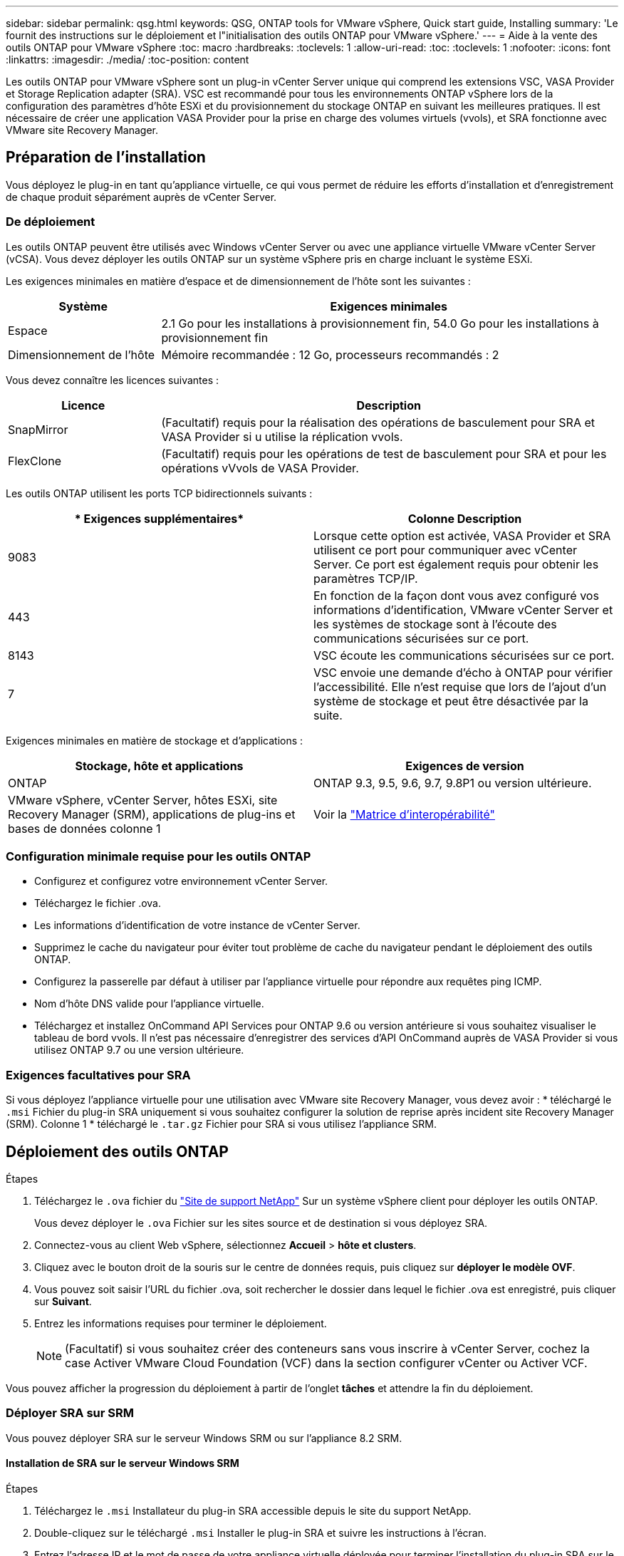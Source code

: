 ---
sidebar: sidebar 
permalink: qsg.html 
keywords: QSG, ONTAP tools for VMware vSphere, Quick start guide, Installing 
summary: 'Le fournit des instructions sur le déploiement et l"initialisation des outils ONTAP pour VMware vSphere.' 
---
= Aide à la vente des outils ONTAP pour VMware vSphere
:toc: macro
:hardbreaks:
:toclevels: 1
:allow-uri-read: 
:toc: 
:toclevels: 1
:nofooter: 
:icons: font
:linkattrs: 
:imagesdir: ./media/
:toc-position: content


[role="lead"]
Les outils ONTAP pour VMware vSphere sont un plug-in vCenter Server unique qui comprend les extensions VSC, VASA Provider et Storage Replication adapter (SRA). VSC est recommandé pour tous les environnements ONTAP vSphere lors de la configuration des paramètres d'hôte ESXi et du provisionnement du stockage ONTAP en suivant les meilleures pratiques. Il est nécessaire de créer une application VASA Provider pour la prise en charge des volumes virtuels (vvols), et SRA fonctionne avec VMware site Recovery Manager.



== Préparation de l'installation

Vous déployez le plug-in en tant qu'appliance virtuelle, ce qui vous permet de réduire les efforts d'installation et d'enregistrement de chaque produit séparément auprès de vCenter Server.



=== De déploiement

Les outils ONTAP peuvent être utilisés avec Windows vCenter Server ou avec une appliance virtuelle VMware vCenter Server (vCSA). Vous devez déployer les outils ONTAP sur un système vSphere pris en charge incluant le système ESXi.

Les exigences minimales en matière d'espace et de dimensionnement de l'hôte sont les suivantes :

[cols="25,75"]
|===
| *Système* | *Exigences minimales* 


| Espace | 2.1 Go pour les installations à provisionnement fin, 54.0 Go pour les installations à provisionnement fin 


| Dimensionnement de l'hôte | Mémoire recommandée : 12 Go, processeurs recommandés : 2 
|===
Vous devez connaître les licences suivantes :

[cols="25,75"]
|===
| *Licence* | *Description* 


| SnapMirror | (Facultatif) requis pour la réalisation des opérations de basculement pour SRA et VASA Provider si u utilise la réplication vvols. 


| FlexClone | (Facultatif) requis pour les opérations de test de basculement pour SRA et pour les opérations vVvols de VASA Provider. 
|===
Les outils ONTAP utilisent les ports TCP bidirectionnels suivants :

|===
| * Exigences supplémentaires* | *Colonne Description* 


| 9083 | Lorsque cette option est activée, VASA Provider et SRA utilisent ce port pour communiquer avec vCenter Server. Ce port est également requis pour obtenir les paramètres TCP/IP. 


| 443 | En fonction de la façon dont vous avez configuré vos informations d'identification, VMware vCenter Server et les systèmes de stockage sont à l'écoute des communications sécurisées sur ce port. 


| 8143 | VSC écoute les communications sécurisées sur ce port. 


| 7 | VSC envoie une demande d'écho à ONTAP pour vérifier l'accessibilité. Elle n'est requise que lors de l'ajout d'un système de stockage et peut être désactivée par la suite. 
|===
Exigences minimales en matière de stockage et d'applications :

|===
| *Stockage, hôte et applications* | *Exigences de version* 


| ONTAP | ONTAP 9.3, 9.5, 9.6, 9.7, 9.8P1 ou version ultérieure. 


| VMware vSphere, vCenter Server, hôtes ESXi, site Recovery Manager (SRM), applications de plug-ins et bases de données colonne 1 | Voir la https://imt.netapp.com/matrix/imt.jsp?components=105475;&solution=1777&isHWU&src=IMT["Matrice d'interopérabilité"^] 
|===


=== Configuration minimale requise pour les outils ONTAP

* Configurez et configurez votre environnement vCenter Server.
* Téléchargez le fichier .ova.
* Les informations d'identification de votre instance de vCenter Server.
* Supprimez le cache du navigateur pour éviter tout problème de cache du navigateur pendant le déploiement des outils ONTAP.
* Configurez la passerelle par défaut à utiliser par l'appliance virtuelle pour répondre aux requêtes ping ICMP.
* Nom d'hôte DNS valide pour l'appliance virtuelle.
* Téléchargez et installez OnCommand API Services pour ONTAP 9.6 ou version antérieure si vous souhaitez visualiser le tableau de bord vvols. Il n'est pas nécessaire d'enregistrer des services d'API OnCommand auprès de VASA Provider si vous utilisez ONTAP 9.7 ou une version ultérieure.




=== Exigences facultatives pour SRA

Si vous déployez l'appliance virtuelle pour une utilisation avec VMware site Recovery Manager, vous devez avoir : * téléchargé le `.msi` Fichier du plug-in SRA uniquement si vous souhaitez configurer la solution de reprise après incident site Recovery Manager (SRM). Colonne 1 * téléchargé le `.tar.gz` Fichier pour SRA si vous utilisez l'appliance SRM.



== Déploiement des outils ONTAP

.Étapes
. Téléchargez le `.ova` fichier du https://mysupport.netapp.com/site/products/all/details/otv/downloads-tab["Site de support NetApp"^] Sur un système vSphere client pour déployer les outils ONTAP.
+
Vous devez déployer le `.ova` Fichier sur les sites source et de destination si vous déployez SRA.

. Connectez-vous au client Web vSphere, sélectionnez *Accueil* > *hôte et clusters*.
. Cliquez avec le bouton droit de la souris sur le centre de données requis, puis cliquez sur *déployer le modèle OVF*.
. Vous pouvez soit saisir l'URL du fichier .ova, soit rechercher le dossier dans lequel le fichier .ova est enregistré, puis cliquer sur *Suivant*.
. Entrez les informations requises pour terminer le déploiement.
+

NOTE: (Facultatif) si vous souhaitez créer des conteneurs sans vous inscrire à vCenter Server, cochez la case Activer VMware Cloud Foundation (VCF) dans la section configurer vCenter ou Activer VCF.



Vous pouvez afficher la progression du déploiement à partir de l'onglet *tâches* et attendre la fin du déploiement.



=== Déployer SRA sur SRM

Vous pouvez déployer SRA sur le serveur Windows SRM ou sur l'appliance 8.2 SRM.



==== Installation de SRA sur le serveur Windows SRM

.Étapes
. Téléchargez le `.msi` Installateur du plug-in SRA accessible depuis le site du support NetApp.
. Double-cliquez sur le téléchargé `.msi` Installer le plug-in SRA et suivre les instructions à l'écran.
. Entrez l'adresse IP et le mot de passe de votre appliance virtuelle déployée pour terminer l'installation du plug-in SRA sur le serveur SRM.




==== Téléchargement et configuration de SRA sur SRM Appliance

.Étapes
. Téléchargez le `.tar.gz` fichier du https://mysupport.netapp.com/site/products/all/details/otv/downloads-tab["Site de support NetApp"^].
. Sur l'écran SRM Appliance, cliquez sur *Storage Replication adapter* > *New adapter*.
. Téléchargez le `.tar.gz` Fichier vers SRM.
. Relancez l'analyse des cartes pour vérifier que les détails sont mis à jour dans la page SRM Storage Replication Adapters.
. Connectez-vous à l'aide du compte administrateur à l'appliance SRM à l'aide de la fonction putty.
. Passez à l'utilisateur root : `su root`
. Dans la commande log location, entrez pour obtenir l'ID docker utilisé par docker SRA : `docker ps -l`
. Connectez-vous à l'ID de conteneur : `docker exec -it -u srm <container id> sh`
. Configurer SRM à l'aide de l'adresse IP et du mot de passe des outils ONTAP : `perl command.pl -I <otv-IP> administrator <otv-password>`Un message de confirmation de la mémorisation des identifiants de stockage s'affiche.




==== Mise à jour des informations d'identification SRA

.Étapes
. Supprimez le contenu du répertoire /srm/sra/conf en utilisant :
+
.. `cd /srm/sra/conf`
.. `rm -rf *`


. Exécutez la commande perl pour configurer SRA avec les nouvelles informations d'identification :
+
.. `cd /srm/sra/`
.. `perl command.pl -I <otv-IP> administrator <otv-password>`






==== Activation de VASA Provider et SRA

.Étapes
. Connectez-vous au client Web vSphere en utilisant l'adresse IP que vous avez spécifiée lors du déploiement.
. Cliquez sur l'icône *OTV* et entrez le nom d'utilisateur et le mot de passe spécifiés pendant le déploiement, puis cliquez sur *connexion*.
. Dans le volet gauche d'OTV, *Paramètres > Paramètres d'administration > gérer les fonctionnalités* et activez les fonctionnalités requises.
+

NOTE: Vasa Provider est activé par défaut. Si vous souhaitez utiliser la capacité de réplication pour les datastores vVvols, utilisez ensuite le bouton bascule Activer la réplication vvols.

. Entrez l'adresse IP des outils ONTAP et le mot de passe administrateur, puis cliquez sur *appliquer*.

